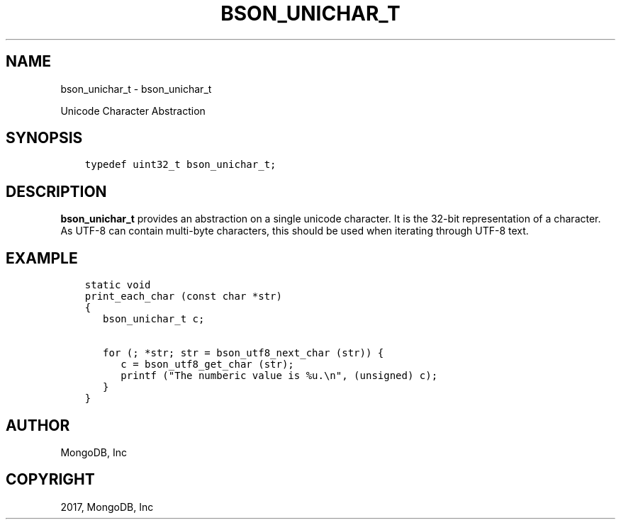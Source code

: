 .\" Man page generated from reStructuredText.
.
.TH "BSON_UNICHAR_T" "3" "Oct 11, 2017" "1.8.1" "Libbson"
.SH NAME
bson_unichar_t \- bson_unichar_t
.
.nr rst2man-indent-level 0
.
.de1 rstReportMargin
\\$1 \\n[an-margin]
level \\n[rst2man-indent-level]
level margin: \\n[rst2man-indent\\n[rst2man-indent-level]]
-
\\n[rst2man-indent0]
\\n[rst2man-indent1]
\\n[rst2man-indent2]
..
.de1 INDENT
.\" .rstReportMargin pre:
. RS \\$1
. nr rst2man-indent\\n[rst2man-indent-level] \\n[an-margin]
. nr rst2man-indent-level +1
.\" .rstReportMargin post:
..
.de UNINDENT
. RE
.\" indent \\n[an-margin]
.\" old: \\n[rst2man-indent\\n[rst2man-indent-level]]
.nr rst2man-indent-level -1
.\" new: \\n[rst2man-indent\\n[rst2man-indent-level]]
.in \\n[rst2man-indent\\n[rst2man-indent-level]]u
..
.sp
Unicode Character Abstraction
.SH SYNOPSIS
.INDENT 0.0
.INDENT 3.5
.sp
.nf
.ft C
typedef uint32_t bson_unichar_t;
.ft P
.fi
.UNINDENT
.UNINDENT
.SH DESCRIPTION
.sp
\fBbson_unichar_t\fP provides an abstraction on a single unicode character. It is the 32\-bit representation of a character. As UTF\-8 can contain multi\-byte characters, this should be used when iterating through UTF\-8 text.
.SH EXAMPLE
.INDENT 0.0
.INDENT 3.5
.sp
.nf
.ft C
static void
print_each_char (const char *str)
{
   bson_unichar_t c;

   for (; *str; str = bson_utf8_next_char (str)) {
      c = bson_utf8_get_char (str);
      printf ("The numberic value is %u.\en", (unsigned) c);
   }
}
.ft P
.fi
.UNINDENT
.UNINDENT
.SH AUTHOR
MongoDB, Inc
.SH COPYRIGHT
2017, MongoDB, Inc
.\" Generated by docutils manpage writer.
.
